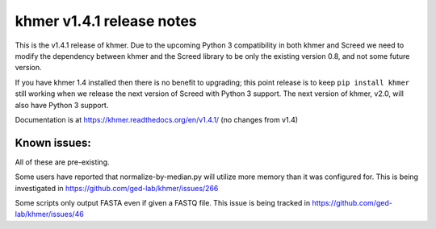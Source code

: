 khmer v1.4.1 release notes
==========================

This is the v1.4.1 release of khmer. Due to the upcoming Python 3
compatibility in both khmer and Screed we need to modify the dependency
between khmer and the Screed library to be only the existing version
0.8, and not some future version.

If you have khmer 1.4 installed then there is no benefit to upgrading;
this point release is to keep ``pip install khmer`` still working when
we release the next version of Screed with Python 3 support. The next
version of khmer, v2.0, will also have Python 3 support.

Documentation is at https://khmer.readthedocs.org/en/v1.4.1/ (no changes
from v1.4)

Known issues:
-------------

All of these are pre-existing.

Some users have reported that normalize-by-median.py will utilize more
memory than it was configured for. This is being investigated in
https://github.com/ged-lab/khmer/issues/266

Some scripts only output FASTA even if given a FASTQ file. This issue is
being tracked in https://github.com/ged-lab/khmer/issues/46
